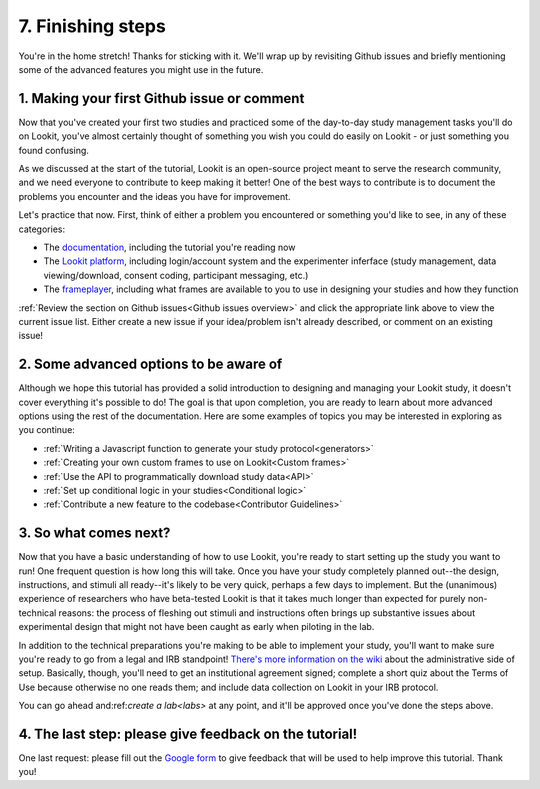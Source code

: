 ##################################
7. Finishing steps
##################################

You're in the home stretch! Thanks for sticking with it. We'll wrap up by revisiting Github issues and briefly mentioning some of the advanced features you might use in the future.

1. Making your first Github issue or comment
---------------------------------------------

Now that you've created your first two studies and practiced some of the day-to-day study management tasks you'll do on Lookit, you've almost certainly thought of something you wish you could do easily on Lookit - or just something you found confusing. 

As we discussed at the start of the tutorial, Lookit is an open-source project meant to serve the research community, and we need everyone to contribute to keep making it better! One of the best ways to contribute is to document the problems you encounter and the ideas you have for improvement.

Let's practice that now. First, think of either a problem you encountered or something you'd like to see, in any of these categories:

- The  `documentation <https://github.com/lookit/lookit-docs/issues>`_, including the tutorial you're reading now
- The  `Lookit platform <https://github.com/lookit/lookit-api/issues>`_, including login/account system and the experimenter inferface (study management, data viewing/download, consent coding, participant messaging, etc.)
- The `frameplayer <https://github.com/lookit/ember-lookit-frameplayer/issues>`_, including what frames are available to you to use in designing your studies and how they function

:ref:`Review the section on Github issues<Github issues overview>` and click the appropriate link above to view the current issue list. Either create a new issue if your idea/problem isn't already described, or comment on an existing issue!

2. Some advanced options to be aware of
---------------------------------------

Although we hope this tutorial has provided a solid introduction to designing and managing your Lookit study, it doesn't cover everything it's possible to do! The goal is that upon completion, you are ready to learn about more advanced options using the rest of the documentation. Here are some examples of topics you may be interested in exploring as you continue:

- :ref:`Writing a Javascript function to generate your study protocol<generators>` 

- :ref:`Creating your own custom frames to use on Lookit<Custom frames>`

- :ref:`Use the API to programmatically download study data<API>`

- :ref:`Set up conditional logic in your studies<Conditional logic>`

- :ref:`Contribute a new feature to the codebase<Contributor Guidelines>`

3. So what comes next?
---------------------------------------

Now that you have a basic understanding of how to use Lookit, you're ready to start setting up the study you want to run! One frequent question is how long this will take. Once you have your study completely planned out--the design, instructions, and stimuli all ready--it's likely to be very quick, perhaps a few days to implement. But the (unanimous) experience of researchers who have beta-tested Lookit is that it takes much longer than expected for purely non-technical reasons: the process of fleshing out stimuli and instructions often brings up substantive issues about experimental design that might not have been caught as early when piloting in the lab.

In addition to the technical preparations you're making to be able to implement your study, you'll want to make sure you're ready to go from a legal and IRB standpoint! `There's more information on the wiki  <https://github.com/lookit/research-resources/wiki/IRB-and-legal-information>`_ about the administrative side of setup. Basically, though, you'll need to get an institutional agreement signed; complete a short quiz about the Terms of Use because otherwise no one reads them; and include data collection on Lookit in your IRB protocol.

You can go ahead and:ref:`create a lab<labs>` at any point, and it'll be approved once you've done the steps above.

4. The last step: please give feedback on the tutorial!
-------------------------------------------------------

One last request: please fill out the `Google form  <https://forms.gle/Wv7FMw8t8kSfWLhy9>`_ to give feedback that will be used to help improve this tutorial. Thank you!
